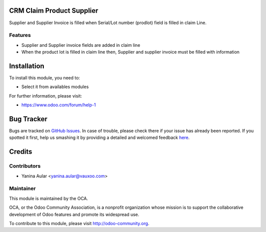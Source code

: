 .. image:: https://img.shields.io/badge/licence-AGPL--3-blue.svg
    :alt: License: AGPL-3

CRM Claim Product Supplier
==========================

Supplier and Supplier Invoice is filled when Serial/Lot number (prodlot) field is filled in claim Line.

Features
--------

- Supplier and Supplier invoice fields are added in claim line
- When the product lot is filled in claim line then, Supplier and supplier invoice must be filled with information


Installation
============

To install this module, you need to:

* Select it from availables modules


.. image:: https://odoo-community.org/website/image/ir.attachment/5784_f2813bd/datas
   :alt: Try me on Runbot
   :target: https://runbot.odoo-community.org/runbot/{repo_id}/{branch}


For further information, please visit:

* https://www.odoo.com/forum/help-1


Bug Tracker
===========

Bugs are tracked on `GitHub Issues <https://github.com/OCA/rma/issues>`_.
In case of trouble, please check there if your issue has already been reported.
If you spotted it first, help us smashing it by providing a detailed and welcomed feedback
`here <https://github.com/OCA/rma/issues/new?body=module:%20crm_claim_product_supplier%0Aversion:%201.0%0A%0A**Steps%20to%20reproduce**%0A-%20...%0A%0A**Current%20behavior**%0A%0A**Expected%20behavior**>`_.


Credits
=======

Contributors
------------

* Yanina Aular <yanina.aular@vauxoo.com>

Maintainer
----------

.. image:: https://odoo-community.org/logo.png
   :alt: Odoo Community Association
   :target: https://odoo-community.org

This module is maintained by the OCA.

OCA, or the Odoo Community Association, is a nonprofit organization whose
mission is to support the collaborative development of Odoo features and
promote its widespread use.

To contribute to this module, please visit http://odoo-community.org.
